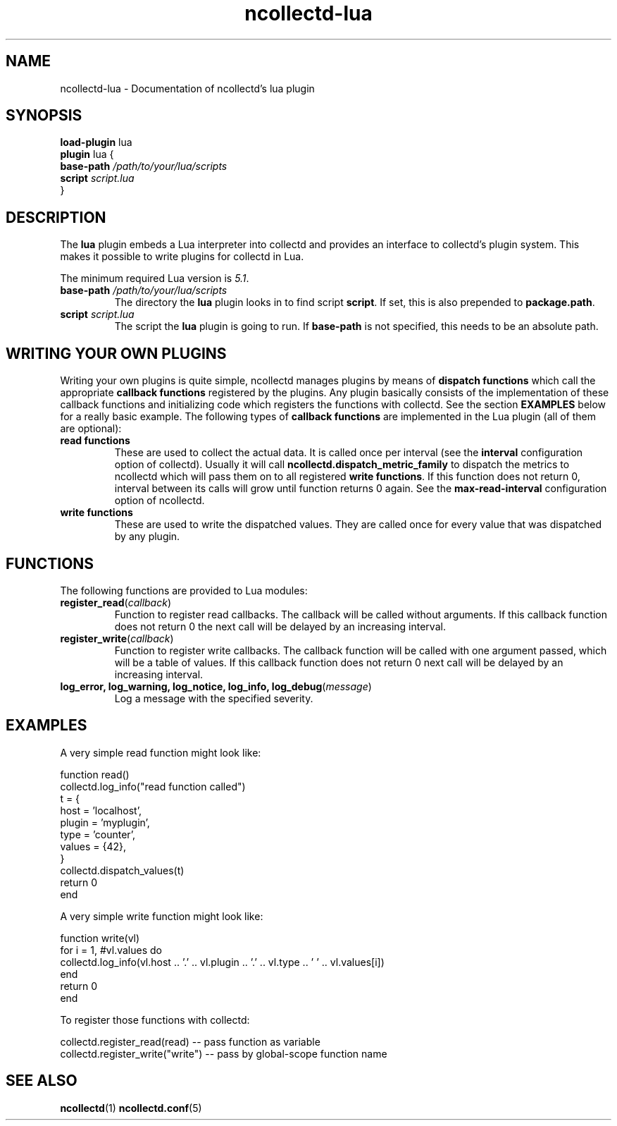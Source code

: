 .\" SPDX-License-Identifier: GPL-2.0-only
.TH ncollectd-lua 5 "@NCOLLECTD_DATE@" "@NCOLLECTD_VERSION@" "ncollectd lua man page"
.SH NAME
ncollectd-lua \- Documentation of ncollectd's lua plugin
.SH SYNOPSIS
\fBload-plugin\fP lua
.br
\fBplugin\fP lua {
    \fBbase-path\fP \fI/path/to/your/lua/scripts\fP
    \fBscript\fP \fIscript.lua\fP
.br
}
.SH DESCRIPTION
The \fBlua\fP plugin embeds a Lua interpreter into collectd and provides an
interface to collectd's plugin system. This makes it possible to write plugins
for collectd in Lua.
.PP
The minimum required Lua version is \fI5.1\fP.
.TP
\fBbase-path\fP \fI/path/to/your/lua/scripts\fP
The directory the \fBlua\fP plugin looks in to find script \fBscript\fP.
If set, this is also prepended to \fBpackage.path\fP.
.TP
\fBscript\fP \fIscript.lua\fP
The script the \fBlua\fP plugin is going to run.
If \fBbase-path\fP is not specified, this needs to be an absolute path.

.SH WRITING YOUR OWN PLUGINS
Writing your own plugins is quite simple, ncollectd manages plugins by means of
\fBdispatch functions\fP which call the appropriate \fBcallback functions\fP
registered by the plugins. Any plugin basically consists of the implementation
of these callback functions and initializing code which registers the
functions with collectd. See the section \fBEXAMPLES\fP below for a really basic
example. The following types of \fBcallback functions\fP are implemented in the
Lua plugin (all of them are optional):

.TP
\fBread functions\fP
These are used to collect the actual data. It is called once
per interval (see the \fBinterval\fP configuration option of collectd). Usually
it will call \fBncollectd.dispatch_metric_family\fP to dispatch the metrics to ncollectd
which will pass them on to all registered \fBwrite functions\fP. If this function
does not return 0, interval between its calls will grow until function returns
0 again. See the \fBmax-read-interval\fP configuration option of ncollectd.
.TP
\fBwrite functions\fP
These are used to write the dispatched values. They are called
once for every value that was dispatched by any plugin.

.SH FUNCTIONS
The following functions are provided to Lua modules:
.TP
\fBregister_read\fP(\fIcallback\fP)
Function to register read callbacks.
The callback will be called without arguments.
If this callback function does not return 0 the next call will be delayed by
an increasing interval.
.TP
\fBregister_write\fP(\fIcallback\fP)
Function to register write callbacks.
The callback function will be called with one argument passed, which will be a
table of values.
If this callback function does not return 0 next call will be delayed by
an increasing interval.
.TP
\fBlog_error, log_warning, log_notice, log_info, log_debug\fP(\fImessage\fP)
Log a message with the specified severity.

.SH EXAMPLES
A very simple read function might look like:

.EX
  function read()
    collectd.log_info("read function called")
    t = {
        host = 'localhost',
        plugin = 'myplugin',
        type = 'counter',
        values = {42},
    }
    collectd.dispatch_values(t)
    return 0
  end
.EE
.PP
A very simple write function might look like:

.EX
  function write(vl)
    for i = 1, #vl.values do
      collectd.log_info(vl.host .. '.' .. vl.plugin .. '.' .. vl.type .. ' ' .. vl.values[i])
    end
    return 0
  end
.EE
.PP
To register those functions with collectd:

.EX
  collectd.register_read(read)     -- pass function as variable
  collectd.register_write("write") -- pass by global-scope function name
.EE
.SH "SEE ALSO"
.BR ncollectd (1)
.BR ncollectd.conf (5)
